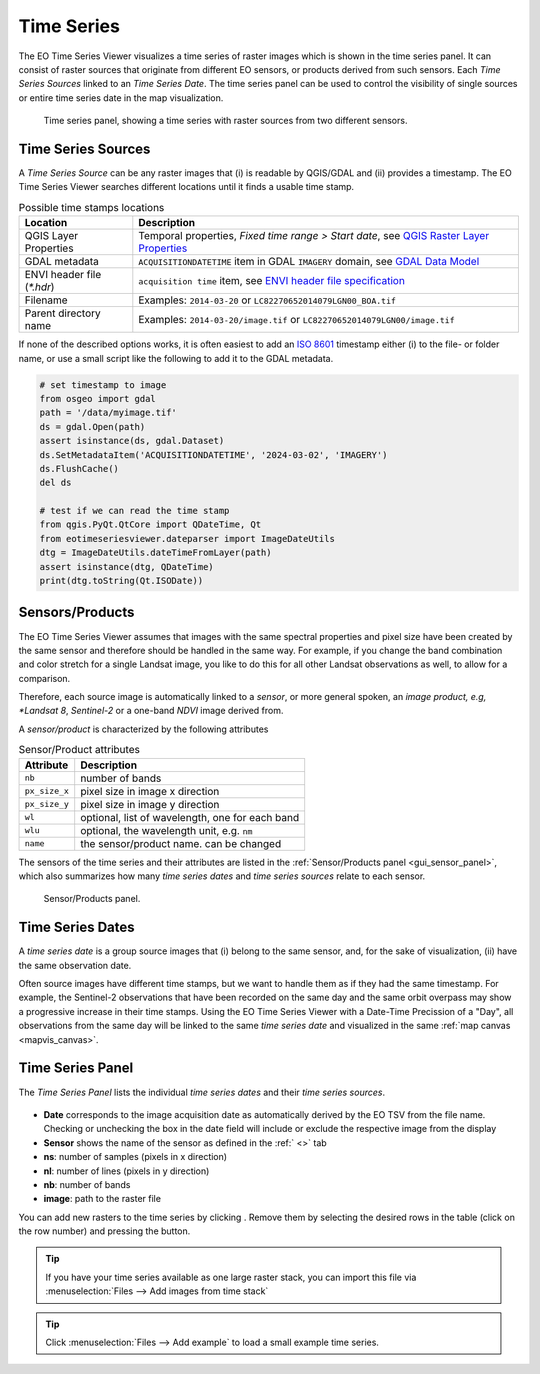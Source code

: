 ===========
Time Series
===========

The |eotsv| visualizes a time series of raster images which is shown in the time series panel.
It can consist of raster sources that originate from different EO sensors, or products
derived from such sensors.
Each *Time Series Sources* linked to an *Time Series Date*. The time series panel can be used
to control the visibility of single sources or entire time series date in the map visualization.


.. figure:: /img/timeseries_dates_and_sources.png
    :width: 731px

    Time series panel, showing a time series with raster sources from two different sensors.

.. _timeseries_sources:

Time Series Sources
===================

A *Time Series Source* can be any raster images that (i) is readable by QGIS/GDAL and
(ii) provides a timestamp.
The |eotsv| searches different locations until it finds a usable time stamp.


.. list-table:: Possible time stamps locations
    :header-rows: 1

    * - Location
      - Description
    * - QGIS Layer Properties
      - Temporal properties, *Fixed time range > Start date*, see `QGIS Raster Layer Properties <https://docs.qgis.org/latest/en/docs/user_manual/working_with_raster/raster_properties.html#temporal-properties>`_
    * - GDAL metadata
      - ``ACQUISITIONDATETIME`` item in GDAL ``IMAGERY`` domain, see `GDAL Data Model <https://gdal.org/en/stable/user/raster_data_model.html#imagery-domain-remote-sensing>`_
    * - ENVI header file (`*.hdr`)
      - ``acquisition time`` item, see `ENVI header file specification <https://www.nv5geospatialsoftware.com/docs/ENVIHeaderFiles.html>`_
    * - Filename
      - Examples: ``2014-03-20`` or ``LC82270652014079LGN00_BOA.tif``
    * - Parent directory name
      - Examples: ``2014-03-20/image.tif`` or ``LC82270652014079LGN00/image.tif``


If none of the described options works, it is often easiest to add an
`ISO 8601 <https://en.wikipedia.org/wiki/ISO_8601>`_ timestamp either (i) to the
file- or folder name, or use a small script like the following to add it to the GDAL metadata.

.. code-block:: python

    # set timestamp to image
    from osgeo import gdal
    path = '/data/myimage.tif'
    ds = gdal.Open(path)
    assert isinstance(ds, gdal.Dataset)
    ds.SetMetadataItem('ACQUISITIONDATETIME', '2024-03-02', 'IMAGERY')
    ds.FlushCache()
    del ds

    # test if we can read the time stamp
    from qgis.PyQt.QtCore import QDateTime, Qt
    from eotimeseriesviewer.dateparser import ImageDateUtils
    dtg = ImageDateUtils.dateTimeFromLayer(path)
    assert isinstance(dtg, QDateTime)
    print(dtg.toString(Qt.ISODate))



.. _timeseries_sensors:

Sensors/Products
================

The |eotsv| assumes that images with the same spectral properties and pixel size
have been created by the same sensor and therefore should be handled in the same way.
For example, if you change the band combination and color stretch for a single Landsat image,
you like to do this for all other Landsat observations as well, to allow for a comparison.

Therefore, each source image is automatically linked to a *sensor*, or more general spoken,
an *image product, e.g, *Landsat 8*, *Sentinel-2* or a one-band *NDVI* image derived from.

A *sensor/product* is characterized by the following attributes

.. list-table:: Sensor/Product attributes
    :header-rows: 1

    * - Attribute
      - Description
    * - ``nb``
      - number of bands
    * - ``px_size_x``
      - pixel size in image x direction
    * - ``px_size_y``
      - pixel size in image y direction
    * - ``wl``
      - optional, list of wavelength, one for each band
    * - ``wlu``
      - optional, the wavelength unit, e.g. ``nm``
    * - ``name``
      - the sensor/product name. can be changed

The sensors of the time series and their attributes are listed in the
:ref:`Sensor/Products panel <gui_sensor_panel>`, which also summarizes
how many *time series dates* and *time series sources* relate to each sensor.

.. figure:: /img/sensordock.png

    Sensor/Products panel.

.. _timeseries_dates:

Time Series Dates
=================

A *time series date* is a group source images that (i) belong to the same sensor,
and, for the sake of visualization, (ii) have the same observation date.

Often source images have different time stamps, but we want to handle them as if they had the
same timestamp. For example, the Sentinel-2 observations that have been recorded on the same
day and the same orbit overpass may show a progressive increase in their time stamps.
Using the |eotsv| with a Date-Time Precission of a "Day",
all observations from the same day will be linked to the same *time series date* and
visualized in the same :ref:`map canvas <mapvis_canvas>`.

.. _timeseries_panel:

Time Series Panel
=================

The *Time Series Panel* lists the individual *time series dates* and their *time series sources*.

.. figure:: /img/timeseries_panel.gif

* **Date** corresponds to the image acquisition date as automatically derived by the EO TSV from the file name. Checking |cbc| or unchecking |cbu| the box in the date field will include or exclude the respective image from the display
* **Sensor** shows the name of the sensor as defined in the :ref:` <>` tab
* **ns**: number of samples (pixels in x direction)
* **nl**: number of lines (pixels in y direction)
* **nb**: number of bands
* **image**: path to the raster file

You can add new rasters to the time series by clicking |mActionAddRasterLayer|.
Remove them by selecting the desired rows in the table (click on the row number) and pressing the |mActionRemoveTSD|
button.

.. tip::

   If you have your time series available as one large raster stack, you can import this file via :menuselection:`Files --> Add images from time stack`


.. tip:: Click :menuselection:`Files --> Add example` to load a small example time series.


.. AUTOGENERATED SUBSTITUTIONS - DO NOT EDIT PAST THIS LINE

.. |cbc| image:: /img/checkbox_checked.png
.. |cbu| image:: /img/checkbox_unchecked.png
.. |eotsv| replace:: EO Time Series Viewer
.. |mActionAddRasterLayer| image:: /icons/mActionAddRasterLayer.png
   :width: 28px
.. |mActionRemoveTSD| image:: /icons/mActionRemoveTSD.png
   :width: 28px
